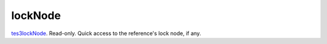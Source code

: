 lockNode
====================================================================================================

`tes3lockNode`_. Read-only. Quick access to the reference's lock node, if any.

.. _`tes3lockNode`: ../../../lua/type/tes3lockNode.html

